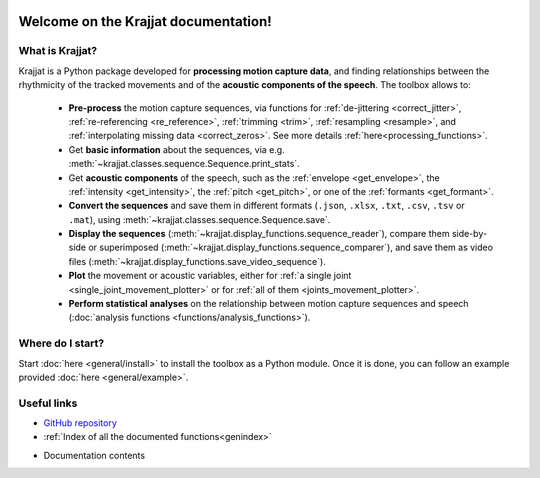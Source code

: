 .. Krajjat documentation master file, created by
   sphinx-quickstart on Mon Jun 12 12:18:32 2023.
   You can adapt this file completely to your liking, but it should at least
   contain the root `toctree` directive.

.. image:: /img/krajjat_logo_black_cropped.png

Welcome on the **Krajjat** documentation!
=========================================

What is Krajjat?
----------------
Krajjat is a Python package developed for **processing motion capture data**, and finding relationships between the
rhythmicity of the tracked movements and of the **acoustic components of the speech**.
The toolbox allows to:

   • **Pre-process** the motion capture sequences, via functions for
     :ref:`de-jittering <correct_jitter>`,
     :ref:`re-referencing <re_reference>`,
     :ref:`trimming <trim>`,
     :ref:`resampling <resample>`, and
     :ref:`interpolating missing data <correct_zeros>`. See more details
     :ref:`here<processing_functions>`.
   • Get **basic information** about the sequences, via e.g. :meth:`~krajjat.classes.sequence.Sequence.print_stats`.
   • Get **acoustic components** of the speech, such as the :ref:`envelope <get_envelope>`, the
     :ref:`intensity <get_intensity>`, the :ref:`pitch <get_pitch>`, or one
     of the :ref:`formants <get_formant>`.
   • **Convert the sequences** and save them in different formats (``.json``, ``.xlsx``, ``.txt``, ``.csv``, ``.tsv``
     or ``.mat``), using :meth:`~krajjat.classes.sequence.Sequence.save`.
   • **Display the sequences** (:meth:`~krajjat.display_functions.sequence_reader`), compare them side-by-side or
     superimposed (:meth:`~krajjat.display_functions.sequence_comparer`), and save them as video files
     (:meth:`~krajjat.display_functions.save_video_sequence`).
   • **Plot** the movement or acoustic variables, either for
     :ref:`a single joint <single_joint_movement_plotter>` or for
     :ref:`all of them <joints_movement_plotter>`.
   • **Perform statistical analyses** on the relationship between motion capture sequences and speech
     (:doc:`analysis functions <functions/analysis_functions>`).


Where do I start?
-----------------
Start :doc:`here <general/install>` to install the toolbox as a Python module. Once it is done, you can follow an
example provided :doc:`here <general/example>`.


Useful links
------------
* `GitHub repository <https://github.com/RomainPastureau/Krajjat>`_
* :ref:`Index of all the documented functions<genindex>`
* Documentation contents
   .. toctree::
      :maxdepth: 2

      general
      classes
      functions
      appendix
